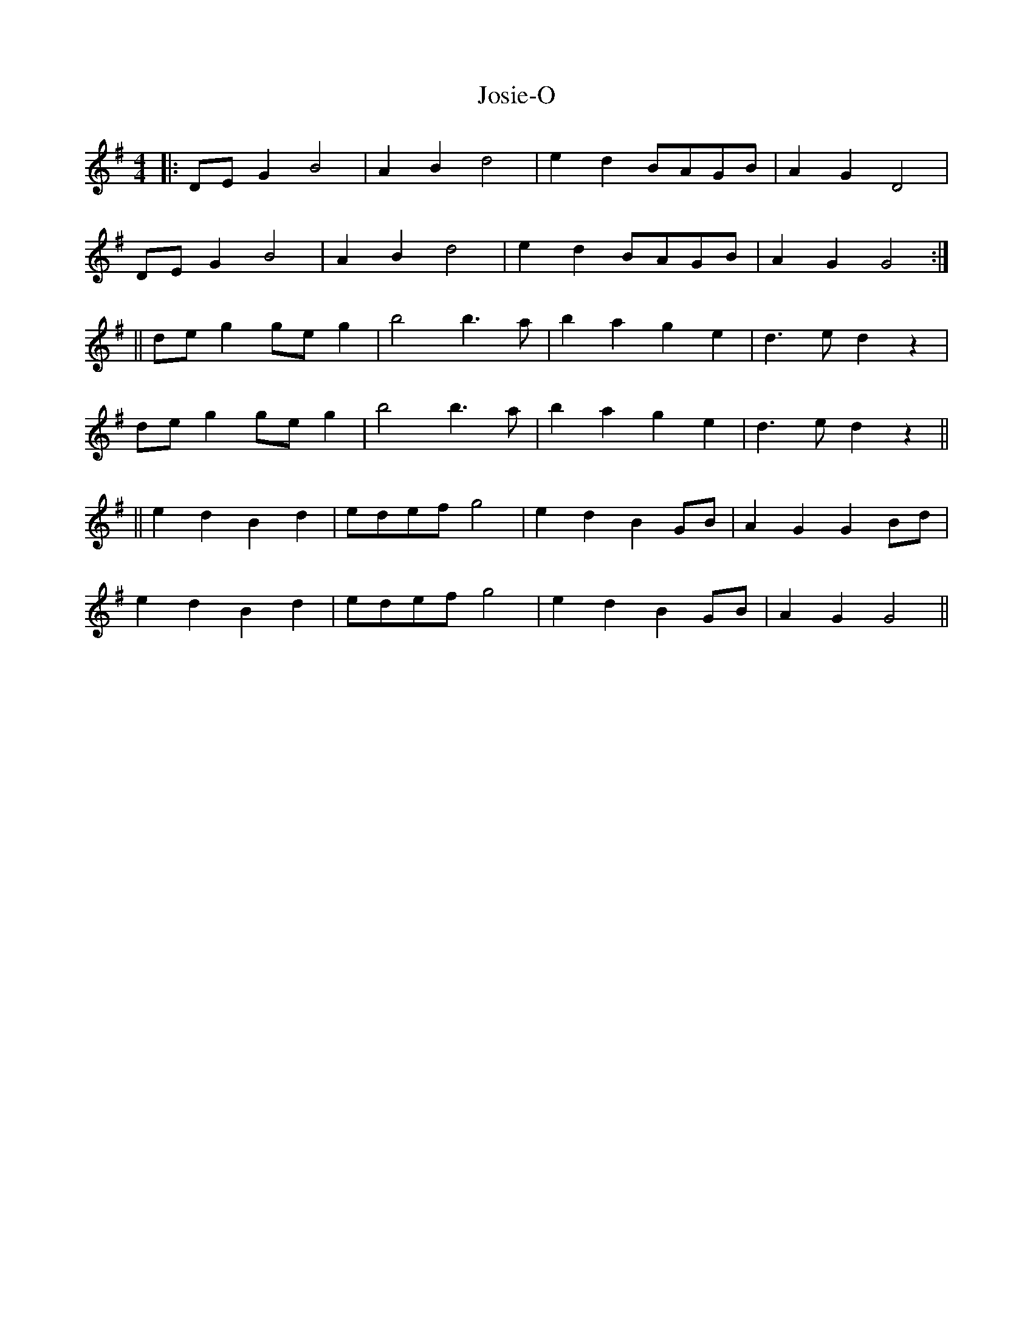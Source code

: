 X:1
T:Josie-O
L:1/4
M:4/4
R:Reel
K:G
|: D/E/ G B2| AB d2| ed B/A/G/B/ | AG D2 |
D/E/ G B2| AB d2| ed B/A/G/B/ | AG G2 :|
||d/e/ g g/e/g | b2b>a | bage | d>ed z|
d/e/ g g/e/g | b2b>a | bage | d>ed z||
||edBd | e/d/e/f/ g2 | edB G/B/ | AGG B/d/ |
edBd | e/d/e/f/ g2 | edB G/B/ | AGG2||